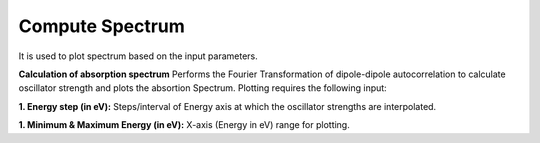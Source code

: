 .. _compute-spectrum:

Compute Spectrum
====================
It is used to plot spectrum based on the input parameters.

.. image:: ./compute-spectrum.png
   :width: 800
   :alt: Spectrum

**Calculation of absorption spectrum** 
Performs the Fourier Transformation of dipole-dipole autocorrelation to calculate 
oscillator strength and plots the absortion Spectrum. Plotting requires the following input:

**1. Energy step (in eV):** Steps/interval of Energy axis at which the oscillator strengths 
are interpolated.

**1. Minimum & Maximum Energy (in eV):** X-axis (Energy in eV) range for plotting. 



